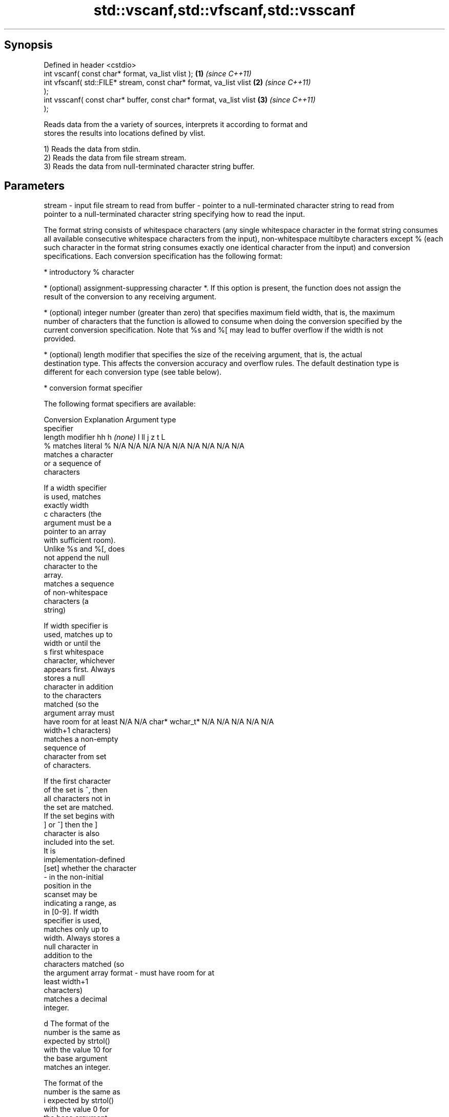.TH std::vscanf,std::vfscanf,std::vsscanf 3 "Sep  4 2015" "2.0 | http://cppreference.com" "C++ Standard Libary"
.SH Synopsis
   Defined in header <cstdio>
   int vscanf( const char* format, va_list vlist );                 \fB(1)\fP \fI(since C++11)\fP
   int vfscanf( std::FILE* stream, const char* format, va_list vlist  \fB(2)\fP \fI(since C++11)\fP
   );
   int vsscanf( const char* buffer, const char* format, va_list vlist \fB(3)\fP \fI(since C++11)\fP
   );

   Reads data from the a variety of sources, interprets it according to format and
   stores the results into locations defined by vlist.

   1) Reads the data from stdin.
   2) Reads the data from file stream stream.
   3) Reads the data from null-terminated character string buffer.

.SH Parameters

stream - input file stream to read from
buffer - pointer to a null-terminated character string to read from
         pointer to a null-terminated character string specifying how to read the input.

         The format string consists of whitespace characters (any single whitespace character in the format string consumes
         all available consecutive whitespace characters from the input), non-whitespace multibyte characters except % (each
         such character in the format string consumes exactly one identical character from the input) and conversion
         specifications. Each conversion specification has the following format:

               * introductory % character

               * (optional) assignment-suppressing character *. If this option is present, the function does not assign the
                 result of the conversion to any receiving argument.

               * (optional) integer number (greater than zero) that specifies maximum field width, that is, the maximum
                 number of characters that the function is allowed to consume when doing the conversion specified by the
                 current conversion specification. Note that %s and %[ may lead to buffer overflow if the width is not
                 provided.

               * (optional) length modifier that specifies the size of the receiving argument, that is, the actual
                 destination type. This affects the conversion accuracy and overflow rules. The default destination type is
                 different for each conversion type (see table below).

               * conversion format specifier

         The following format specifiers are available:

         Conversion      Explanation                                         Argument type
         specifier
                  length modifier             hh       h      \fI(none)\fP     l        ll        j         z        t         L
             %      matches literal %      N/A      N/A      N/A      N/A      N/A      N/A        N/A     N/A        N/A
                       matches a character
                       or a sequence of
                       characters

                    If a width specifier
                    is used, matches
                    exactly width
             c      characters (the
                    argument must be a
                    pointer to an array
                    with sufficient room).
                    Unlike %s and %[, does
                    not append the null
                    character to the
                    array.
                       matches a sequence
                       of non-whitespace
                       characters (a
                       string)

                    If width specifier is
                    used, matches up to
                    width or until the
             s      first whitespace
                    character, whichever
                    appears first. Always
                    stores a null
                    character in addition
                    to the characters
                    matched (so the
                    argument array must
                    have room for at least N/A      N/A      char*    wchar_t* N/A      N/A        N/A     N/A        N/A
                    width+1 characters)
                       matches a non-empty
                       sequence of
                       character from set
                       of characters.

                    If the first character
                    of the set is ^, then
                    all characters not in
                    the set are matched.
                    If the set begins with
                    ] or ^] then the ]
                    character is also
                    included into the set.
                    It is
                    implementation-defined
           [set]    whether the character
                    - in the non-initial
                    position in the
                    scanset may be
                    indicating a range, as
                    in [0-9]. If width
                    specifier is used,
                    matches only up to
                    width. Always stores a
                    null character in
                    addition to the
                    characters matched (so
                    the argument array
format -            must have room for at
                    least width+1
                    characters)
                       matches a decimal
                       integer.

             d      The format of the
                    number is the same as
                    expected by strtol()
                    with the value 10 for
                    the base argument
                       matches an integer.

                    The format of the
                    number is the same as
             i      expected by strtol()
                    with the value 0 for
                    the base argument
                    (base is determined by
                    the first characters
                    parsed)
                       matches a unsigned
                       integer.

                    The format of the
                    number is the same as
             u      expected by strtoul()
                    with the value 0 for
                    the base argument                                          signed
                    (base is determined by signed   signed   signed   signed   long
                    the first characters   char* or short*   int* or  long* or long* or intmax_t*
                    parsed)                unsigned or       unsigned unsigned unsigned or         size_t* ptrdiff_t* N/A
                       matches an octal    char*    unsigned int*     long*    long     uintmax_t*
                       integer.                     short*                     long*

             o      The format of the
                    number is the same as
                    expected by strtoul()
                    with the value 8 for
                    the base argument
                       matches an
                       hexadecimal
                       integer.

             x      The format of the
                    number is the same as
                    expected by strtoul()
                    with the value 16 for
                    the base argument
                       returns the number
                       of characters read
                       so far.

                    No input is consumed.
             n      Does not increment the
                    assignment count. If
                    the specifier has
                    assignment-suppressing
                    operator defined, the
                    behavior is undefined
                       matches a
            a, A       floating-point
            e, E       number.                                                                                        long
            f, F                           N/A      N/A      float*   double*  N/A      N/A        N/A     N/A        double*
            g, G    The format of the
                    number is the same as
                    expected by strtof()
                       matches
                       implementation
                       defined character
                       sequence defining a
                       pointer.
             p                             N/A      N/A      void**   N/A      N/A      N/A        N/A     N/A        N/A
                    printf family of
                    functions should
                    produce the same
                    sequence using %p
                    format specifier

         All conversion specifiers other than [, c, and n consume and discard all leading whitespace characters (determined
         as if by calling isspace) before attempting to parse the input. These consumed characters do not count towards the
         specified maximum field width.

         The conversion specifiers lc, ls, and l[ perform multibyte-to-wide character conversion as if by calling wcrtomb()
         with an mbstate_t object initialized to zero before the first character is converted.

         The conversion specifiers s and [ always store the null terminator in addition to the matched characters. The size
         of the destination array must be at least one greater than the specified field width.

         The correct conversion specifications for the fixed-width integer types (int8_t, etc) are defined in the header
         <cinttypes>(C++) or <inttypes.h> (C) (although SCNdMAX, SCNuMAX, etc is synonymous with %jd, %ju, etc).
vlist  - variable argument list containing the receiving arguments

.SH Return value

   Number of arguments successfully read, or EOF if failure occurs.

.SH Notes

   All these functions invoke va_arg at least once, the value of arg is indeterminate
   after the return. These functions to not invoke va_end, and it must be done by the
   caller.

.SH Example

   
// Run this code

 #include <iostream>
 #include <cstdio>
 #include <cstdarg>
 #include <stdexcept>

 void checked_sscanf(int count, const char* buf, const char *fmt, ...)
 {
     va_list ap;
     va_start(ap, fmt);
     if(std::vsscanf(buf, fmt, ap) != count)
         throw std::runtime_error("parsing error");
     va_end(ap);
 }

 int main()
 {
     try {
         int n, m;
         std::cout << "Parsing '1 2'...";
         checked_sscanf(2, "1 2", "%d %d", &n, &m);
         std::cout << "success\\n";
         std::cout << "Parsing '1 a'...";
         checked_sscanf(2, "1 a", "%d %d", &n, &m);
         std::cout << "success\\n";
     } catch(const std::exception& e)
     {
         std::cout << e.what() << '\\n';
     }
 }

.SH Output:

 Parsing '1 2'...success
 Parsing '1 a'...parsing error

.SH See also

   scanf     reads formatted input from stdin, a file stream or a buffer
   fscanf    \fI(function)\fP
   sscanf
   vprintf
   vfprintf  prints formatted output to stdout, a file stream or a buffer
   vsprintf  using variable argument list
   vsnprintf \fI(function)\fP
   \fI(C++11)\fP
   C documentation for
   vscanf,
   vfscanf,
   vsscanf
